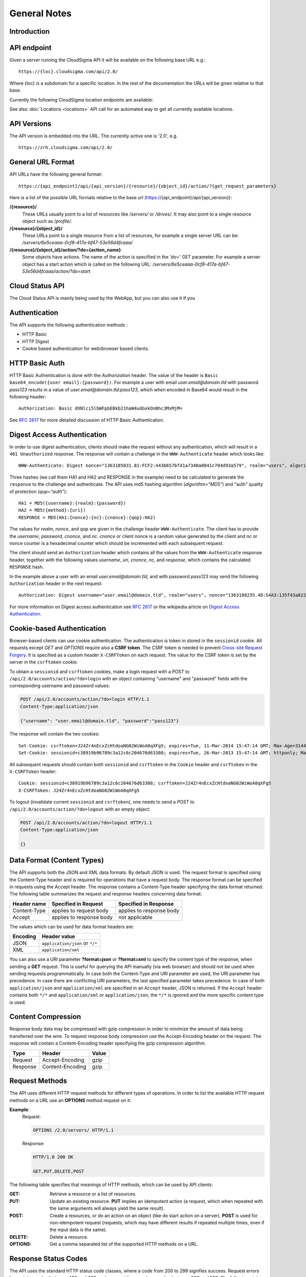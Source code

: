 =============
General Notes
=============


Introduction
------------


API endpoint
------------

Given a server running the CloudSigma API it will be available on the following base URL e.g.::

   https://{loc}.cloudsigma.com/api/2.0/

Where {loc} is a subdomain for a specific location. In the rest of the documentation the URLs will be given relative to
that base.

Currently the following CloudSigma location endpoints are available:

.. csv-table::
    :header-rows: 1
    :file: dumps/locations.csv

See also :doc:`Locations <locations>` API call for an automated way to get all currently available locations.

API Versions
------------

The API version is embedded into the URL. The currently active one is '2.0', e.g. ::

   https://zrh.cloudsigma.com/api/2.0/

General URL Format
------------------

API URLs have the following general format::

    https://{api_endpoint}/api/{api_version}/{resource}/{object_id}/action/?{get_request_parameters}

Here is a list of the possible URL formats relative to the base url (https://{api_endpoint}/api/{api_version}):

**/{resource}/**
    These URLs usually point to a list of resources like */servers/* or */drives/*.
    It may also point to a single resource object such as */profile/*.
**/{resource}/{object_id}/**
    These URLs point to a single resource from a list of resources, for example a single server URL can be:
    */servers/6e5ceaaa-0cf8-417a-bf47-53e56d4fcaaa/*
**/{resource}/{object_id}/action/?do={action_name}**
    Some objects have actions. The name of the action is specified in the 'do=' GET parameter.
    For example a server object has a start action which is called on the following URL:
    */servers/6e5ceaaa-0cf8-417a-bf47-53e56d4fcaaa/action/?do=start*

Cloud Status API
----------------
The Cloud Status API is mainly being used by the WebApp, but you can also use it if you

Authentication
--------------

The API supports the following authentication methods :

* HTTP Basic
* HTTP Digest
* Cookie based authentication for web/browser based clients.

HTTP Basic Auth
---------------

HTTP Basic Authentication is done with the *Authorization* header. The value of the header is
``Basic base64_encode({user email}:{password})``. For example a user with email *user.email@domain.tld* with password
*pass123* results in a value of *user.email@domain.tld:pass123*, which when encoded in Base64 would result in the
following header::

    Authorization: Basic dXNlci5lbWFpbEBkb21haW4udGxkOnBhc3MxMjM=


See :rfc:`2617#section-2` for more detailed discussion of HTTP Basic Authentication.

Digest Access Authentication
----------------------------

In order to use digest authentication, clients should make the request without any authentication, which will result in
a ``401 Unauthorized`` response. The response will contain a challenge in the ``WWW-Authenticate`` header
which looks like::

    WWW-Authenticate: Digest nonce="1363185031.81:FCF2:443b657bfd1a7340a0841c704d93a579", realm="users", algorithm="MD5", opaque="d7d89a75f4f6e3044626c6c251456e6b401401e7", qop="auth"

Three hashes (we call them HA1 and HA2 and RESPONSE in the example) need to be calculated to generate the ``response``
to the challenge and authenticate. The API uses md5 hashing algorithm (*algorithm="MD5"*) and "auth" quality of
protection (*qup="auth"*)::

    HA1 = MD5({username}:{realm}:{password})
    HA2 = MD5({method}:{uri})
    RESPONSE = MD5(HA1:{nonce}:{nc}:{cnonce}:{qop}:HA2)

The values for *realm*, *nonce*, and *qop* are given in the challenge header ``WWW-Authenticate``. The client has to
provide the *username*, *password*, *cnonce*, and *nc*. *cnonce* or client nonce is a random value generated by the
client and *nc* or nonce counter is a hexadecimal counter which should be incremented with each subsequent request.

The client should send an ``Authorization`` header which contains all the values from the ``WWW-Authenticate`` response
header, together with the following values *username*, *uri*, *cnonce*, *nc*, and *response*, which contains the
calculated ``RESPONSE`` hash.

In the example above a user with an email *user.email@domain.tld*, and with password *pass123* may send the following
``Authorization`` header in the next request::

    Authorization: Digest username="user.email@domain.tld", realm="users", nonce="1363188235.48:54A3:135f43a8227a1ca54c91da95b0111802", uri="/api/2.0/servers/", cnonce="MDI4Nzcx", nc=00000001, qop=auth, response="06238b01fabaeea8d7923c502a037bb5", opaque="5f0604df80b0c2d09330e802ed47ba5288e5440c", algorithm="MD5"

For more information on Digest access authentication see :rfc:`2617#section-3` or the wikipedia article on
`Digest Access Authentication <https://en.wikipedia.org/wiki/Digest_access_authentication>`_.

Cookie-based Authentication
---------------------------

Browser-based clients can use cookie authentication. The authentication is token in stored in the ``sessionid`` cookie.
All requests except *GET* and *OPTIONS* require also a **CSRF token**. The CSRF token is needed to prevent
`Cross-site Request Forgery <https://en.wikipedia.org/wiki/Cross_site_request_forgery>`_.
It is specified as a custom header ``X-CSRFToken`` on each request. The value for the CSRF token is set by the server
in the ``csrftoken`` cookie.

To obtain a ``sessionid`` and ``csrftoken`` cookies, make a login request with a *POST* to
``/api/2.0/accounts/action/?do=login`` with an object containing "username" and "password" fields with the
corresponding username and password values:

.. sourcecode:: http

    POST /api/2.0/accounts/action/?do=login HTTP/1.1
    Content-Type:application/json

    {"username": "user.email@domain.tld", "password":"pass123"}

The response will contain the two cookies::

    Set-Cookie: csrftoken=J24Zr4nEcxZcHtdoaNG02WiWoA0qXFg5; expires=Tue, 11-Mar-2014 15:47:14 GMT; Max-Age=31449600; Path=/
    Set-Cookie: sessionid=c38919b96789c3a12c6c204676d63308; expires=Tue, 26-Mar-2013 15:47:14 GMT; httponly; Max-Age=1209600; Path=/

All subsequent requests should contain both ``sessionid`` and ``csrftoken`` in the ``Cookie`` header and ``csrftoken``
in the ``X-CSRFToken`` header::

    Cookie: sessionid=c38919b96789c3a12c6c204676d63308; csrftoken=J24Zr4nEcxZcHtdoaNG02WiWoA0qXFg5
    X-CSRFToken: J24Zr4nEcxZcHtdoaNG02WiWoA0qXFg5

To logout (invalidate current ``sessionid`` and ``csrftoken``), one needs to send a *POST* to
``/api/2.0/accounts/action/?do=logout`` with an empty object:

.. sourcecode:: http

    POST /api/2.0/accounts/action/?do=logout HTTP/1.1
    Content-Type:application/json

    {}

Data Format (Content Types)
---------------------------
The API supports both the JSON and XML data formats. By default JSON is used. The request format is specified using the
Content-Type header and is required for operations that have a request body. The response format can be specified in
requests using the Accept header. The response contains a Content-Type header specifying the data format returned.
The following table summarizes the request and response headers concerning data format:

+---------------+----------------+----------------+
| Header name   | Specified in   | Specified in   |
|               | Request        | Response       |
+===============+================+================+
| Content-Type  | applies to     | applies to     |
|               | request body   | response body  |
+---------------+----------------+----------------+
| Accept        | applies to     | not applicable |
|               | response body  |                |
+---------------+----------------+----------------+

The values which can be used for data format headers are:

+----------+---------------------------------+
| Encoding | Header value                    |
+==========+=================================+
| JSON     | ``application/json`` or ``*/*`` |
+----------+---------------------------------+
| XML      | ``application/xml``             |
+----------+---------------------------------+

You can also use a URI parameter **?format=json** or **?format=xml** to specify the content type of the response,
when sending a **GET** request. This is useful for querying the API manually (via web browser) and should not be used
when sending requests programmatically.
In case both the Content-Type and URI parameter are used,
the URI parameter has precedence. In case there are conflicting URI parameters, the last specified parameter takes
precedence. In case of both ``application/json`` and ``application/xml`` are specified in an ``Accept`` header, JSON
is returned. If the ``Accept`` header contains both ``*/*`` and ``application/xml`` or ``application/json``, the
``*/*`` is ignored and the more specific content type is used.


Content Compression
-------------------

Response body data may be compressed with gzip compression in order to minimize the amount of data being transferred over the wire.
To request response body compression use the Accept-Encoding header on the request. The response will contain a
Content-Encoding header specifying the gzip compression algorithm.

+----------+------------------+-------+
| Type     | Header           | Value |
+==========+==================+=======+
| Request  | Accept-Encoding  | gzip  |
+----------+------------------+-------+
| Response | Content-Encoding | gzip  |
+----------+------------------+-------+

Request Methods
----------------

The API uses different HTTP request methods for different types of operations. In order to list the available HTTP
request methods on a URL use an **OPTIONS** method request on it.

**Example**:
    Request:

    .. sourcecode:: http

        OPTIONS /2.0/servers/ HTTP/1.1

    Response:

    .. sourcecode:: http

        HTTP/1.0 200 OK

        GET,PUT,DELETE,POST


The following table specifies that meanings of HTTP methods, which can be used by API clients:

:GET:
    Retrieve a resource or a list of resources.
:PUT:
    Update an existing resource. **PUT** implies an idempotent action (a request, which when repeated with the same
    arguments will always yield the same result).
:POST:
    Create a resources, or do an action on an object (like do start action on a server). **POST** is used for
    non-idempotent request (requests, which may have different results if repeated multiple times, even if the input
    data is the same).
:DELETE:
    Delete a resource.
:OPTIONS:
    Get a comma separated list of the supported HTTP methods on a URL.

Response Status Codes
-----------------------

The API uses the standard HTTP status code classes, where a code from 200 to 299 signifies success.
Request errors have status codes between 400 and 499, and server side errors have codes between 500 and 599. The
following status codes are returned by the API:

**Success Status Codes**:

:200:
    *OK*. Successful request.
:201:
    *Object Created*. This request is used for calls which create new objects, such as create drive or create server.
    The Location response header contains the URI of the newly created object.
:202:
    *Accepted*. This header is used for long-running or asynchronous operations such as starting a server or cloning a
    drive. The header also implies that the request the request may not succeed and may be canceled
:204:
    *No Content*. The request was successful an there is no content in response body. This status is used for
    successful DELETE requests. Clients should be aware to not parse the body as it is empty and is not a valid JSON or
    XML document.

API errors usally contain a body which describes the error. Check the :doc:`errors` section for explanation of the
error message format.

**Request Error Status Codes**:

:400:
    *Bad Request*. This status means that there is an error in the request. The request error may be data format error
    (non-valid JSON or XML) or an invalid value.
:401:
    *Unauthorized*. The provided credentials are incorrect or missing. This response status is normal part of digest
    authentication in which case, the response will contain WWW-Authenticate header with an authentication challenge.
:402:
    *Payment Required*. This error means there are not enough funds in the account to complete action. It occurs when
    trying to buy subscription without having enough funds in the account, or when trying to start a server without
    having enough funds for burst usage of 5 days.
:403:
    *Forbidden*. The provided credentials are correct but the user is not permitted to complete the action. This status
    is used for either "permission" or "operation not allowed" error.
:404:
    *Not Found*. The requested object does not exist. This error occurs when requesting non-existing resource. The
    resource may have never been created, or it may be deleted.
:405:
    *Method Not Allowed*. This error occurs, when using incorrect HTTP method on an URL. For example DELETE requests are
    not allowed on /profile/ URL, and will return a *405* status.
:406:
    *Not Acceptable*. This error occurs when the content type requested through the ``Accept`` header is not supported by
    the API. The content types supported by the API are ``application/json``, ``application/xml``,  and ``*/*``, which
    defaults to ``application/json``. If the ``Accept`` header of the request does not contain any of this content types, a
    ``406`` status will be returned.

**System Error Status Code**

:500:
    *Internal Server Error*. This status means a system error has occurred. Please contact support if you encounter
    such an error.
:503:
    *Service Unavailable*. This status means that the system temporarily cannot fulfil request. This status is returned
    for concurrent updates, when the client makes multiple concurrent requests which try to update the same values, or
    when the system is out of capacity.

Rate Limits
-----------

The API server needs to impose call-rate limits to protect the infrastructure from being maliciously overloaded.

+------------+------------+------------+
| Verb       | URI RegEx  | Limit      |
+============+============+============+
| **POST**   | .*         | 10000 / min|
+------------+------------+------------+
| **POST**   | ^/servers/ | 10000 / min|
+------------+------------+------------+
| **PUT**    | .*         | 10000 / min|
+------------+------------+------------+
| **GET**    | .*         | 10000 / min|
+------------+------------+------------+
| **DELETE** | .*         | 1000 / min |
+------------+------------+------------+

*Note: these limits may change in future*

.. _permitted-characters:

Permitted characters
--------------------

The API accepts Unicode characters, with the recommended charset being UTF-8. The only special case is ``\0``, which terminates the string.

.. _filtering:

Filtering
---------

The API allows filtering of returned resources through GET parameters. Specific filtering options are listed in the schema. There are two types of filters:

:exact: Matches the exact value of the field
:contains: Matches, case insensitive, a substring of the value.

The semantics of the filters are as follows:

:AND:
    Separate GET parameters are ANDed together:

    **Example**:
        ?name=test&tag__name=test_tag

        It will return resources that match: (name = test) AND (has a tag with name = test_tag)

    Same filter applied twice is still ANDed:

    **Example**:
        ?tag__name=test_tag1&tag__name=test_tag2

        It will return resources that match: (has a tag with name = test_tag1) AND (has a tag with name = test_tag2)

:OR:
    Within one GET parameter, values are split by comma and ORed together:

    **Example**:
        ?name=name1,name2

        It will return resources that match (name = name1) OR (name = name2)

    Commas can be escaped by a single backslash and they will be not be used to split and backslashes that precede a comma can be escaped in order to keep allow splitting by commas:

    **Example**:
        ?name=name\\,long\\\\,name2

        It will return resources that match (name = name,long\\) OR (name = name2)


.. note::
    OR has a higher priority than AND.

        **Example**:
            ?name=name1,name2&tag__name=test_tag

            It will return resources that match ((name = name1) OR (name = name2)) AND (has a tag with name = test_tag)
